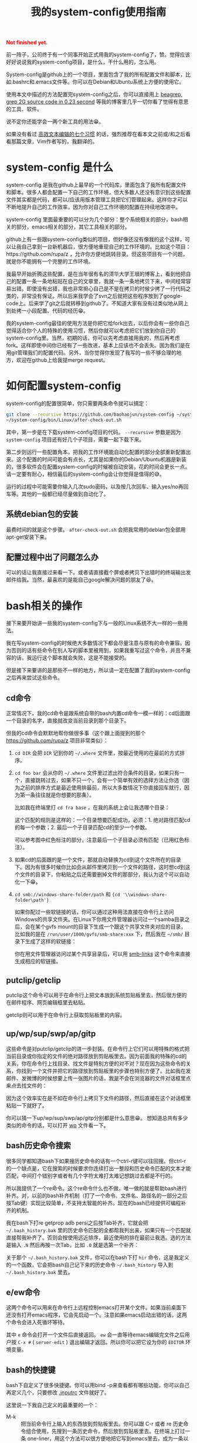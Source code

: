 #+title: 我的system-config使用指南
#+Html: <p style="color: red;"> <b>Not finished yet.</b> </p>
# bhj-tags: tool

前一阵子，公司终于有一个同事开始正式用我的system-config了，赞。觉得应该好好说说我的system-config项目，是什么，干什么用的，怎么用。

System-config是github上的一个项目，里面包含了我的所有配置文件和脚本，比如.bashrc和.emacs文件等。你可以在Debian和Ubuntu系统上方便的使用它。

使用本文中描述的方法配置完system-config之后，你可以直接用上 [[../../../2011/12/23/beagrep.org][beagrep, grep 2G source code in 0.23 second]] 等我的博客里几乎一切你看了觉得有意思的工具、软件。

说不定你还能学会一两个新工具的用法😁。

如果没有看过 [[../../01/03/0-7-habits-of-highly-effective-editting.org][高效文本编辑的七个习惯]] 的话，强烈推荐在看本文之前或/和之后看看那篇文章，Vim作者写的，我翻译的。

* system-config 是什么

system-config 是我在github上最早的一个代码库，里面包含了我所有配置文件和脚本。很多人都会配置一下自己的工作环境，但大多数人还没有意识到这些配置文件其实都是代码，都可以/应该用版本管理工具把它们管理起来。这样你才可以不断地提升自己的工作效率，因为你对自己工作环境的配置在持续地改进中。

system-config 里面最重要的可以分为几个部分：整个系统相关的部分，bash相关的部分，emacs相关的部分，其它工具相关的部分。

github上有一些跟system-config类似的项目，但好像还没有像我的这个这样，可以让我自己拿到一台新机器后，很方便地重现自己的工作环境的。比如这个项目：https://github.com/rupa/z ，允许你方便地跳转目录。但这些项目有一个问题，就是你不能拥有一个完整的工作环境。

我最早开始折腾这些配置，是在当年很有名的清华大学王垠的博客上，看到他把自己的配置一条一条地粘贴在自己的文章里，我就一条一条地拷贝下来，中间经常容易出错。即使没有出错，我也非常担心自己是不是在拷贝的时候少拷了一行代码之类的，非常没有保证。所以后来我学会了svn之后就把这些程序放到了google-code上。后来学了git之后就转移到github了。不知道大家有没有过类似地从网上到处拷一小段配置、代码的经历😁。

我的system-config最佳的使用方法是你把它给fork出去，以后你会有一些你自己觉得适合你个人的特殊的使用习惯，然后你就可以考虑把它们放到你自己的system-config里。当然，初期的话，你可以先考虑直接用我的，然后再考虑fork。这样即使中间你已经有了一些改进，基本上应该也不会丢失。因为我们是在用git管理我们的配置代码。另外，当你觉得你发现了我写的一些不够合理的地方，欢迎在github上给我提merge request。

* 如何配置system-config

system-config的配置很简单，你只需要两条命令就可以搞定：

#+BEGIN_SRC sh
git clone --recursive https://github.com/baohaojun/system-config ~/system-config
~/system-config/bin/Linux/after-check-out.sh
#+END_SRC

其中，第一步是在下载system-config项目的代码。 =--recursive= 参数是因为 =system-config= 项目还有好几个子项目，需要一起下载下来。

第二步则运行一些配置角本，把我的工作环境能自动化配置的部分全部重新配置出来。这个配置的时间可能会有点长，尤其是如果你的Debian/Ubuntu机器是新装的，很多软件会在配置system-config的时候被自动安装，花的时间会更长一点。请一定要有耐心，相信最后的system-config会让你觉得是值得的😅。

运行的过程中可能需要你输入几次sudo密码，以及按几次回车、输入yes/no再回车等。其他的一般都已经尽量做到自动化了。

** 系统debian包的安装

最费时间的就是这个步骤。 =after-check-out.sh= 会把我常用的debian包全部用apt-get安装下来。

** 配置过程中出了问题怎么办

可以的话让我直接过来看一下。或者请直接截个屏或者拷贝下出错时的终端输出发邮件给我。当然，最喜欢的是能自己google解决问题的朋友了😆。

* bash相关的操作

接下来要开始讲一些我的system-config下与一般的Linux系统不大一样的一些用法。

我在写system-config的时候绝大多数情况下都会尽量注意与原有的命令兼容。因为否则的话有些命令在别人写的脚本里被用到，如果我重写过这个命令，并且不兼容的话，我运行这个脚本就会失败，这是不能接受的。

但是接下来要讲的是那些不一样的地方，所以请一定在配置了我的system-config之后再来尝试这些命令。

** cd命令

正常情况下，我的cd命令是跟系统自带的bash内置cd命令一模一样的：cd后面跟一个目录的名字，直接就改变当前目录到那个目录下。

但我的cd命令会默默地帮你做很多事（这个跟上面提到的那个 https://github.com/rupa/z 项目非常类似）：

1. =cd DIR= 会把 =DIR= 记到你的 =~/.where= 文件里，按最近使用的在最前的方式排序。

2. =cd foo bar= 会从你的 =~/.where= 文件里过滤出符合条件的目录，如果只有一个，直接跳转过去，如果不只一个，会有一个简单有效的选择方法让你选（因为之前的排序方式是最近使用排最前，所以大多数情况下你直接回车就行，因为第一条往往就是你想要的那条）。

   比如我在终端里打 =cd fra base= ，在我的系统上会让我选哪个目录：

   [[../../../../images/cd-completion.png][file:../../../../images/cd-completion.png]]

   这个匹配的规则是这样的：一个目录想要匹配成功，必须：1. 绝对路径匹配cd的每一个参数；2. 最后一个子目录匹配cd的至少一个参数。

   可以参考图中红色标注的部分，注意最后一个子目录必须有匹配（已用红色标注）。

3. 如果cd的后面跟的是一个文件，那就自动替换为cd到这个文件所在的目录下。因为有很多时候你比如会从邮件里拷贝到一个文件的路径，这时想cd到这个文件的目录下，你粘贴之后还需要删掉文件的那部分，我认为这个可以自动化一下😁。

4. =cd smb://windows-share-folder/path= 和 ={cd '\\windows-share-folder\path'}=

   如果你配过一些软链接的话，你可以通过这种用法直接在命令行上访问Windows的共享文件夹。在Linux下你用文件管理器访问过一个samba目录之后，会在某个gvfs mount的目录下生成一个跟这个共享文件夹对应的目录，比如我的是在 =/run/user/1000/gvfs/smb-share:xxx= 下，然后我在 =~/smb/= 目录下生成了这样的软链接：

   [[../../../../images/symlink-share-folders.png][file:../../../../images/symlink-share-folders.png]]

   你在用文件管理器访问过某个共享目录后，可以用 [[https://github.com/baohaojun/system-config/raw/master/bin/smb-links][smb-links]] 这个命令来直接生成相应的软链接。

** putclip/getclip

   putclip这个命令可以用于在命令行上把文本放到系统剪贴板里去，然后很方便的在邮件程序、网页编辑框里去粘贴。

   getclip则可以用于在命令行上获取剪贴板里的内容。

** up/wp/sup/swp/ap/gitp

   这些命令是对putclip/getclip的进一步封装。在命令行上它们可以用特殊的格式把当前目录或你指定的文件的绝对路径放到剪贴板里去。因为前面我的特殊的cd的关系，你在命令行上找目录、找文件是特别方便的对不对？现在因为这些命令的关系，你找到一个文件并把它的路径放到剪贴板里的步骤也特别方便了。比如我在发邮件、发微博的时候想要上传一张图片的话，我是不会在浏览器的文件对话框里点来点去找文件的：

   [[../../../../images/no-file-dialog.png][file:../../../../images/no-file-dialog.png]]

   因为这个效率实在是不如在命令行上拷贝下文件的路径，然后直接在这个对话框里粘贴一下就好了。

   你可以猜一下up/wp/sup/swp/ap/gitp分别都是什么意思😁。
   想知道总共有多少类似的命令的话，可以打开 [[https://github.com/baohaojun/system-config/raw/master/bin/wp][wp]] 文件看一下。

** bash历史命令搜索

   很多同学都知道bash下如果搜历史命令的话有一个ctrl-r键可以往回搜。但ctrl-r的一个缺点是，它在搜索的时候要求你连续打出一整段和历史命令匹配的文本才能匹配，中间打个错别字或者有几个字符太难打太难记想跳过去都是不行的。

   所以我提供了一个re命令。这个re命令什么也不做，唯一做的就是帮助bash进行补齐。对，以前的bash补齐机制（打了一个命令、文件名、路径名的一部分之后按Tab键）实现比较简单，不支持太智能的补齐。现在的bash已经提供可编程补齐的机制。

   我在bash下打re getprop adb  persi之后按Tab补齐，它就会把 =~/.bash_history.bak= 里的历史命令匹配的全都帮我列出来，如果只有一个匹配就直接帮我补齐了。否则会按使用远近排序，最近使用的排在最前让我选。选的方法是输入 =.N= 然后再按一次Tab，比如 =.0= 就是选第一个补齐：

   [[../../../../images/re-for-completion.png][file:../../../../images/re-for-completion.png]]

   关于那个 =~/.bash_history.bak= 文件，你可以在bash下打 =hir= 命令，这是我定义的一个函数，它会把bash自己记下来的历史命令 =~/.bash_history= 导入到 =~/.bash_history.bak= 里去。

** e/ew命令

   这两个命令可以用来在命令行上远程控制emacs打开某个文件。如果当前桌面下还没有打开emacs程序，它会先启动一个。注意如果emacs启动出错的话，这两个命令会进入死循环等待。

   其中 =e= 命令会打开一个文件后直接返回。 =ew= 会一直等待emacs编辑完文件之后用户按 =C-x #= ( =server-edit= ) 退出编辑才返回。所以你可以把它设为你的 =EDITOR= 环境变量。

** bash的快捷键

bash下自定义了很多快捷键。你可以用bind -p来查看都有哪些功能，你可以自己再定义几个，只要修改 [[https://github.com/baohaojun/system-config/raw/master/.inputrc][.inputrc]] 文件就好了。

这里说一下我自己定义的最重要的一个：

- M-k :: 把当前命令行上输入的东西放到剪贴板里去。你可以跟 C-r 或者 re 历史命令组合使用，先搜到一条历史命令，然后放到剪贴板里去。在终端上打过一条 one-liner，用这个方法可以很方便地把它写到emacs里去，成为一条以后经常使用的脚本。


* Emacs相关

** e/ew

   这个已经在bash相关里提到过了。

** 常用快捷键

我会以学Emacs最有效的顺序来列出我认为比较有用的快捷键。

- C-h ? :: 你需要尽快学会查看Emacs下的帮助。这里会列出所有的帮助大纲。

- C-s 和 C-r :: 前后搜索。按C-h k看一下这个键的帮助，非常重要！如果看过 Vim 作都写的高效编辑器使用的七种习惯的话，就会明白搜索还是一种非常重要的移动、定位方法。

- M-g o :: 这个是我写的bhj-occur，列出在整个buffer里和你输入的pattern匹配的行，你可以用 M-g n 和 M-g p 进行来回跳转。你可以试试在看帮助文档的时候有意识地用这个键去过滤自己想找来看看的东西。

- M-g n 和 M-g p :: 这个就是上面提到的编译出错、occur、grep等命令之后在N个匹配行之前来回跳转的快捷键。

- C-M-, 和 C-M-. :: 跑过occur、grep等命令并跳转出去之后，可以用这两个
                    按键一路来回跳转到开始的地方。类似于浏览器上的前进后退按钮。

- M-g r :: 运行beagrep。默认以当前 =point= 附近的单词为目标进行搜索，
           你可以编辑这个pattern。也可以先选上一段文本，然后再按这个组
           合键，它会以被高亮选中的文本为目标pattern运行beagrep命令。
           这些pattern里的特殊字符会按grep(1)的格式被转义，比如 =^.=
           会被转义成 =\\^\\.= 。你看到两个 =\= 字符进行转义是因为bash
           的双引号要吃掉一个。你可以在命令行后增加一些额外的参数。

           beagrep的使用帮助见 [[../../../2011/12/23/beagrep.org][beagrep, grep 2G source code in 0.23 second]] 。

- M-s r :: 运行rgrep，Debian系统自带的，我在自己的system-config里也放
           了一份，因为Ubuntu有些版本上没有该命令。有时候beagrep还是比
           较慢，如果你能限定在一个比较小的目录下搜的话，可以试试直接
           用rgrep。

- M-. :: 用来查找一个函数的定义。会以grep的格式列出来，你可以用同样的
         快捷键去跳转。前提是你运行过 =mkgtags= 。建议和beagrep的索引
         数据库一起创建，用 =for-code-reading= 命令就可以。

- M-g f :: 用来查找一个函数/一个pattern在哪里被调用。参考 [[../../08/20/0-Using-Emacs-as-a-better-source-insight.org][Using Emacs
           as a better Source Insight]] 。它会调用 =grep-func-call= ，默
           认它会在当前文件查调用；如果有 =-a= 参数的话它会在整个
           code-reading目录底下查找。

以上基本上都是在阅读源代码时比较有用，接下来要说的是写源代码时比较有用的快捷键。

- M-/ :: hippie-expand，一种简单粗暴的补齐方式

- M-g <return> :: 我写的skeleton-complete.el里按单词补齐。注意在不同的
                  major-mode下单词字符的定义可能不一样。参考 [[../../../2013/04/13/skeleton-complete.org][skeleton-complete]] 。

                  给定一个lisp函数名， =this-useful-function-is-so-long= ，你可以打 =uncsolo= 再按这个键来补齐它。

- M-s <return> :: skeleton-complete.el里定义的任意字符串补齐。有头部匹
                  配的限制。给定上面的函数名，你打 =uncsolo= 再按 M-s
                  <return> 是无法补齐的，因为头部的 =u= 不能匹配一个单
                  词的头部。可以试试 =funsolo= ，看看会补什么出来。

- C-M-i 或 M-tab :: yasnippet补齐。在写一个bash脚本的时候你输入 =Getopt= 然后按这个键试试。yasnippet是一个非常有用的Emacs插件！唯一缺点是要提前准备模板。

  * C-c y v :: 问某个 yasnippet 模板。

  * C-c y n :: 新建一个 yasnippet 模板。

- M-s c :: 进行编译，第一次要求输入编译命令，出错的话可以跳转定位。

以下为写Java代码时特别相关的快捷键。参考 [[../../../2013/10/01/0-Inside-Ajoke.org][Inside Ajoke]] 。也可以看一下源代码 [[https://github.com/baohaojun/system-config/raw/master/.emacs_d/lisp/ajoke.el][ajoke.el]] 。

- M-g j h :: 显示当前类的继承树。

其它相关的快捷键可以直接打开 [[https://github.com/baohaojun/system-config/raw/master/.emacs_d/lisp/ajoke.el][ajoke.el]] 看一下。

[[../../../../images/the-ajoke-key-bindings.el]]


*** C++/C文件的补齐

我现在在用 ac-clang 来进行C/C++语言的补齐，见 [[../../10/09/0-How-to-do-MFC-programming-in-Linux-using-Emacs-as-editer.org][如何在Linux + Emacs下进行MFC编程（代码补齐）]] 。

快捷键是：

- C-. :: ac-complete-with-helm

一般这个都是需要特别配过的。你可以参考我的 [[https://github.com/baohaojun/T1Wrench/raw/master/.dir-locals.el][.dir-locals.el]] ，这个是为qt配的，把它拷到你的qt项目底下，就可以补齐了。

出错的话可以自己看一下 *clang error* 这个buffer里，看看有什么头文件没有找到之类的错误，然后加到 .dir-locals.el 文件里之后，记得一定要重新打开 .c/.cpp 文件。并且找开的时候一般Emacs会问你确认这些变量设置是不是安全的，选Yes就好了。
